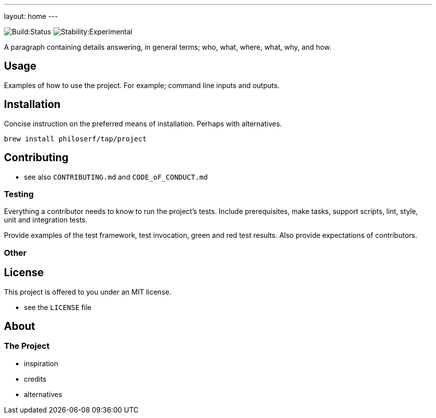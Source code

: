 ---
layout: home
---

image:https://img.shields.io/endpoint.svg?url=https%3A%2F%2Factions-badge.atrox.dev%2Fphiloserf%2Fproject%2Fbadge&style=flat&label=build[Build:Status]
image:https://masterminds.github.io/stability/experimental.svg[Stability:Experimental]

A paragraph containing details answering, in general terms; who, what, where, what, why, and how.

== Usage

Examples of how to use the project. For example; command line inputs and outputs.

== Installation

Concise instruction on the preferred means of installation. Perhaps with alternatives.

`brew install philoserf/tap/project`

== Contributing

* see also `CONTRIBUTING.md` and `CODE_oF_CONDUCT.md`

=== Testing

Everything a contributor needs to know to run the project’s tests. Include prerequisites, make tasks, support scripts, lint, style, unit and integration tests.

Provide examples of the test framework, test invocation, green and red test results. Also provide expectations of contributors.

=== Other

== License

This project is offered to you under an MIT license.

* see the `LICENSE` file

== About

=== The Project

* inspiration
* credits
* alternatives
